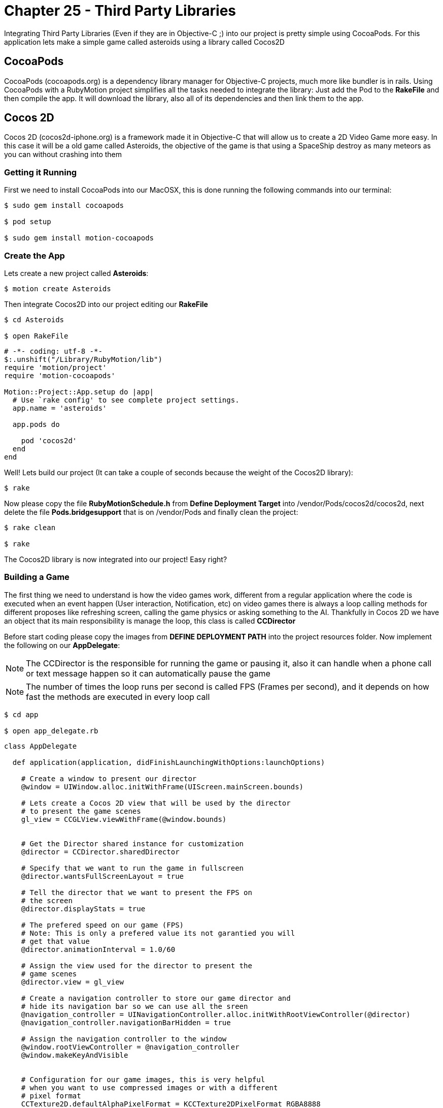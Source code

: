 Chapter 25 - Third Party Libraries
==================================

Integrating Third Party Libraries (Even if they are in Objective-C ;) into our project is pretty simple using CocoaPods. For this application lets make a simple game called asteroids using a library called Cocos2D

CocoaPods
---------
CocoaPods (cocoapods.org) is a dependency library manager for Objective-C projects, much more like bundler is in rails. Using CocoaPods with a RubyMotion project simplifies all the tasks needed to integrate the library: Just add the Pod to the **RakeFile** and then compile the app. It will download the library, also all of its dependencies and then link them to the app.

Cocos 2D
--------
Cocos 2D (cocos2d-iphone.org) is a framework made it in Objective-C that will allow us to create a 2D Video Game more easy. In this case it will be a old game called Asteroids, the objective of the game is that using a SpaceShip destroy as many meteors as you can without crashing into them

Getting it Running
~~~~~~~~~~~~~~~~~~
First we need to install CocoaPods into our MacOSX, this is done running the following commands into our terminal:

[source, sh]
------------
$ sudo gem install cocoapods

$ pod setup

$ sudo gem install motion-cocoapods
------------


Create the App
~~~~~~~~~~~~~~
Lets create a new project called **Asteroids**:

[source, sh]
------------
$ motion create Asteroids
------------

Then integrate Cocos2D into our project editing our **RakeFile**

[source, sh]
------------
$ cd Asteroids

$ open RakeFile
------------

[source, ruby]
--------------
# -*- coding: utf-8 -*-
$:.unshift("/Library/RubyMotion/lib")
require 'motion/project'
require 'motion-cocoapods'

Motion::Project::App.setup do |app|
  # Use `rake config' to see complete project settings.
  app.name = 'asteroids'

  app.pods do

    pod 'cocos2d'
  end
end
--------------

Well! Lets build our project (It can take a couple of seconds because the weight of the Cocos2D library):

[source, sh]
------------
$ rake
------------

Now please copy the file **RubyMotionSchedule.h** from **Define Deployment Target** into /vendor/Pods/cocos2d/cocos2d, next delete the file **Pods.bridgesupport** that is on /vendor/Pods and finally clean the project:

[source, sh]
------------
$ rake clean

$ rake
------------


The Cocos2D library is now integrated into our project! Easy right?


Building a Game
~~~~~~~~~~~~~~~

The first thing we need to understand is how the video games work, different from a regular application where the code is executed when an event happen (User interaction, Notification, etc) on video games there is always a loop calling methods for different proposes like refreshing screen, calling the game physics or asking something to the AI. Thankfully in Cocos 2D we have an object that its main responsibility is manage the loop, this class is called **CCDirector**

Before start coding please copy the images from **DEFINE DEPLOYMENT PATH** into the project resources folder. Now implement the following on our **AppDelegate**:

NOTE: The CCDirector is the responsible for running the game or pausing it, also it can handle when a phone call or text message happen so it can automatically pause the game

NOTE: The number of times the loop runs per second is called FPS (Frames per second), and it depends on how fast the methods are executed in every loop call

[source, sh]
------------
$ cd app

$ open app_delegate.rb
------------

[source, ruby]
--------------
class AppDelegate

  def application(application, didFinishLaunchingWithOptions:launchOptions)

    # Create a window to present our director
    @window = UIWindow.alloc.initWithFrame(UIScreen.mainScreen.bounds)

    # Lets create a Cocos 2D view that will be used by the director
    # to present the game scenes
    gl_view = CCGLView.viewWithFrame(@window.bounds)


    # Get the Director shared instance for customization
    @director = CCDirector.sharedDirector

    # Specify that we want to run the game in fullscreen
    @director.wantsFullScreenLayout = true

    # Tell the director that we want to present the FPS on
    # the screen
    @director.displayStats = true

    # The prefered speed on our game (FPS)
    # Note: This is only a prefered value its not garantied you will
    # get that value
    @director.animationInterval = 1.0/60

    # Assign the view used for the director to present the
    # game scenes
    @director.view = gl_view

    # Create a navigation controller to store our game director and
    # hide its navigation bar so we can use all the sreen
    @navigation_controller = UINavigationController.alloc.initWithRootViewController(@director)
    @navigation_controller.navigationBarHidden = true

    # Assign the navigation controller to the window
    @window.rootViewController = @navigation_controller
    @window.makeKeyAndVisible


    # Configuration for our game images, this is very helpful
    # when you want to use compressed images or with a different
    # pixel format
    CCTexture2D.defaultAlphaPixelFormat = KCCTexture2DPixelFormat_RGBA8888
    CCTexture2D.PVRImagesHavePremultipliedAlpha(true)

    # Configuration for the names of the images that will be
    # used on the game
    file_utils = CCFileUtils.sharedFileUtils
    file_utils.enableFallbackSuffixes = false
    
    # The retina display images will be named with "-hd" instead of
    # "@2x"
    file_utils.setiPhoneRetinaDisplaySuffix "-hd"
    
    true
  end

end
--------------

You should see the following:

**IMAGE**

If you look closely in the bottom left part of the screen are a bunch of numbers, they are the FPS of our game. The general idea is that our game have consistently 60.0 but you will look as we advance in the exercise that some times it drops, this is normal.

Scenes
~~~~~~
We can understand the **Scenes** as levels on a video game, but also can be used for the initial menus or score boards after. Its main responsibility is to manage all the objects that will appear on the screen when the scene is run. On our game this objects will be the space background, ship and asteroids

Lets create a new scene named **space_scene.rb**:

[source, sh]
------------
$ mkdir scenes

$ cd scenes

$ touch space_scene.rb
------------

[source, ruby]
--------------
class SpaceScene < CCScene

 def init

   if super


   end

   self
 end

end
--------------

Now we have a new empty Scene that will allow us to start presenting the game images but before we get to that part we need to tell the **Director** to run this scene, this is do with the following in our **app_delegate.rb** file:

[source, sh]
------------
$ cd ..

$ open app_delegate.rb
------------

[source, ruby]
--------------
def application(application, didFinishLaunchingWithOptions:launchOptions)

  # Create a window to present our director
  @window = UIWindow.alloc.initWithFrame(UIScreen.mainScreen.bounds)

  # Lets create a Cocos 2D view that will be used by the director
  # to present the game scenes
  gl_view = CCGLView.viewWithFrame(@window.bounds)


  # Get the Director shared instance for customization
  @director = CCDirector.sharedDirector

  # Specify that we want to run the game in fullscreen
  @director.wantsFullScreenLayout = true

  # Tell the director that we want to present the FPS on
  # the screen
  @director.displayStats = true

  # The prefered speed on our game (FPS)
  # Note: This is only a prefered value its not garantied you will
  # get that value
  @director.animationInterval = 1.0/60

  # Assign the view used for the director to present the
  # game scenes
  @director.view = gl_view

  # Create a navigation controller to store our game director and
  # hide its navigation bar so we can use all the sreen
  @navigation_controller = UINavigationController.alloc.initWithRootViewController(@director)
  @navigation_controller.navigationBarHidden = true

  # Assign the navigation controller to the window
  @window.rootViewController = @navigation_controller
  @window.makeKeyAndVisible


  # Configuration for our game images, this is very helpful
  # when you want to use compressed images or with a different
  # pixel format
  CCTexture2D.defaultAlphaPixelFormat = KCCTexture2DPixelFormat_RGBA8888
  CCTexture2D.PVRImagesHavePremultipliedAlpha(true)

  # Configuration for the names of the images that will be
  # used on the game
  file_utils = CCFileUtils.sharedFileUtils
  file_utils.enableFallbackSuffixes = false
  
  # The retina display images will be named with "-hd" instead of
  # "@2x"
  file_utils.setiPhoneRetinaDisplaySuffix "-hd"
 
  # Tell the director to present the SpaceScene, it works similar to a
  # navigation controller: Push to present & Pop to dismiss
  #
  # If you look closelly to the initialization of the scene we are using
  # the node method, instead of new or alloc init this is because Cocos 2D
  # do some memory allocation performance upgrades 
  @director.pushScene(SpaceScene.node)

  true
end
--------------

Now we can start adding graphical elements to our game!

Layers
~~~~~~
In Cocos 2D exists some objects to allow us to render graphical components (Sprites, Particles) on the screen, these are named **CCLayers**. But do not exist layers (CALayers) in iOS already?  Yes they are, but this have some differences: One of the more important is that the CCLayers can handle touches too!

IMPORTANT: A sprite is a two dimensional image that is integrated in a bigger scene and can be moved on-screen or manipulated as a single unit. On short an image ;)

Knowing this lets create our first CCLayer named **background_layer**:

[source, sh]
------------
$ mkdir layers

$ cd layers

$ touch background_layer.rb

$ open background_layer.rb
------------

[source, ruby]
--------------
class BackgroundLayer < CCLayer

  def init

    if super

      # For testing proposes lets create a CCLabel to present 
      # some text on the screen
      label = CCLabelTTF.labelWithString('Its so cool to make a game', 
                                         fontName:'Marker Felt', 
                                         fontSize:24)

      # We need to get the screen size for positioning the label 
      window_size = CCDirector.sharedDirector.winSize

      # Like the CALayers the position is set in reference to the center
      # of the label, in this case we want the label to be in the middle
      # of the screen
      label.position = CGPointMake(window_size.width / 2, window_size.height / 2)

      # Add the label to the Layer
      self.addChild(label)
    end

    self
  end

end
--------------

Great! Our layer is complete, now lets add it to the scene:

[source, sh]
------------
$ cd ..

$ cd scenes

$ open space_scene.rb
------------

[source, ruby]
--------------
def init

  if super

    # Create a new instance of a Background Layer
    background_layer = BackgroundLayer.node

    # Add it to the scene
    self.addChild(background_layer)
  end

  self
end
--------------

If you run the app you should see the following:

**Image**

Now we have all the necessary structure to make the game run: A director, scene and a layer! Its time to change the label into a space background:

[source, sh]
------------
$ cd ..

$ cd layers

$ open background_layer.rb
------------


[source, ruby]
--------------
def init

  if super

    # Create a new sprite with our background image
    background_sprite = CCSprite.spriteWithFile('bgSpace.png')

    # We need to get the screen size for positioning the sprite 
    screen_size = CCDirector.sharedDirector.winSize

    # Like the CALayers the position is set in reference to the center
    # of the label, in this case we want the sprite to be in the middle
    # of the screen
    background_sprite.position = CGPointMake(screen_size.width / 2, screen_size.height / 2)
    
    # Add the sprite to the Layer
    self.addChild(background_sprite)
  end

  self
end
--------------

**Image**

We have a background for the game! Lets do something more fun: adding the space ship into the scene, for this we need to create a new layer called **game_play_layer.rb**:

[source, sh]
------------
$ touch game_play_layer.rb
------------

[source, ruby]
--------------
class GamePlayLayer < CCLayer

  def init

    if super

      # Create a new sprite instance for drawing our spaceship
      @space_ship_sprite = CCSprite.spriteWithFile('bgSpaceShip.png')

      # We need to get the screen size for positioning the sprite 
      screen_size = CCDirector.sharedDirector.winSize

      # Like the CALayers the position is set in reference to the center
      # of the label, in this case we want the sprite to be in the middle
      # of the screen
      @space_ship_sprite.position = CGPointMake(screen_size.width / 2, screen_size.height / 2)
      
      # Add the sprite to the Layer
      self.addChild(@space_ship_sprite)

      # Enable handle touches on the layer
      self.isTouchEnabled = true
    end

    self
  end

end
--------------

Now that we have our space ship layer its time to add it to the scene:

[source, sh]
------------
$ cd ..

$ cd scenes

$ open space_scene.rb
------------

[source, ruby]
--------------
def init

  if super

    # Create a new instance of a Background Layer
    background_layer = BackgroundLayer.node

    # Add it to the scene
    self.addChild(background_layer)


    # Create a new instance of a Game Play Layer
    game_play_layer = GamePlayLayer.node

    # Add it to the scene
    self.addChild(game_play_layer)
  end

  self
end
--------------

**Image**

Awesome! The next step is to allow the user to move the space ship with his touches on the screen. Lets open again our **game_play_layer.rb** and add the following method:

[source, sh]
--------------
$ cd ..

$ cd layers

$ open game_play_layer.rb
--------------

[source, ruby]
--------------
# Method for handling the initial touch of the user
# Very similar to the way iOS manage it
def ccTouchesBegan(touches, withEvent:event)

  # Get any touch of the user
  touch = touches.anyObject

  # Because we are not using a UIView or anything related
  # we need to use a method to convert the touch position 
  # coordinate space into the layer space
  touch_location = self.convertTouchToNodeSpace(touch) 

  # Move the spaceship to the touch position
  @space_ship_sprite.position = touch_location
end
--------------

**Image**

Yes it moves! But it does without animation, this is because the sprites does not have implicit animations like a CALayer.

Animations in the Space
~~~~~~~~~~~~~~~~~~~~~~~
The animations in Cocos 2D are called actions, so lets create a action for the ship so it will move to the location of the touch in a animated way:

[source, ruby]
--------------
# Method for handling the initial touch of the user
# Very similar to the way iOS manage it
def ccTouchesBegan(touches, withEvent:event)

  # Get any touch of the user
  touch = touches.anyObject

  # Because we are not using a UIView or anything related
  # we need to use a method to convert the touch position 
  # coordinate space into the layer space
  touch_location = self.convertTouchToNodeSpace(touch)

  # We need to create a MoveBy action for the animated movement
  action = CCMoveBy.actionWithDuration(0.5, 
                                       position:touch_location)

  # Execute the action in our Space Ship Sprite
  @space_ship_sprite.runAction(action)
end
--------------

IMPORTANT: We are not really animating the movement, just making it frame by frame using the game FPS. (Interpolation ;)

**Image**

Upps! What when wrong? The problem is the actions must receive the number of points of movement in a direction, not a exact position! You can try it! Just assign a **CGPoint(100, 100)** to the position parameter of the action.

The fix is the following:

[source, ruby]
--------------
# Method for handling the initial touch of the user
# Very similar to the way iOS manage it
def ccTouchesBegan(touches, withEvent:event)

  # Get any touch of the user
  touch = touches.anyObject

  # Because we are not using a UIView or anything related
  # we need to use a method to convert the touch position 
  # coordinate space into the layer space
  touch_location = self.convertTouchToNodeSpace(touch)

  # Get the current position of the space ship
  current_location = @space_ship_sprite.position

  # Calculate the difference between the two points
  location_difference = CGPointMake(touch_location.x - current_location.x,
                                    touch_location.y - current_location.y)

  # We need to create a MoveBy action for the animated movement
  action = CCMoveBy.actionWithDuration(0.5, 
                                       position:location_difference)

  # Execute the action in our Space Ship Sprite
  @space_ship_sprite.runAction(action)
end
--------------

**Image**

Now is working! We are done with the space ship, the next is to add some asteroids flying into the scene.


CCSprite
~~~~~~~~
Now is time to create some asteroids for our game, also its time to learn how to create more complex sprites. Lets begin adding a new class named **asteroid_sprite.rb**:

[source, sh]
------------
$ cd ..

$ mkdir sprites

$ cd sprites

$ touch asteroid_sprite.rb
------------

[source, ruby]
--------------
class AsteroidSprite < CCSprite

  # This is the designated initializer of the CCSprite
  def initWithTexture(texture, rect:rect)
    
    if super

      self.position = CGPointMake(100, 100)
    end

    self

  end

  # Method for optimizing the code needed to instantiate
  # a new asteroid
	def self.sprite

    AsteroidSprite.spriteWithFile('bgAsteroid.png')
  end

end
--------------

Lets add our new sprite to the **game_play_layer.rb**:

[source, sh]
------------
$ cd ..

$ cd layers

$ open game_play_layer.rb
------------

[source, ruby]
--------------
def init

  if super

    # Create a new sprite instance for drawing our spaceship
    @space_ship_sprite = CCSprite.spriteWithFile('bgSpaceShip.png')

    # We need to get the screen size for positioning the sprite 
    screen_size = CCDirector.sharedDirector.winSize

    # Like the CALayers the position is set in reference to the center
    # of the label, in this case we want the sprite to be in the middle
    # of the screen
    @space_ship_sprite.position = CGPointMake(screen_size.width / 2, screen_size.height / 2)

    # Add the sprite to the Layer
    self.addChild(@space_ship_sprite)

    # Enable handle touches on the layer
    self.isTouchEnabled = true

    # Add an asteroid sprite to our layer
    self.addChild(AsteroidSprite.sprite)
  end

  self
end
--------------

**Image**

Easy right? But we have a problem the asteroid is too big: Imagine five of them flying into the screen, impossible to dodge!

So lets create something more complex, the idea is to have asteroids of different sizes moving across the screen. So lets use some randoms for determinate the size of the asteroid:

[source, sh]
------------
$ cd ..

$ cd sprites

$ open asteroid_sprite.rb
------------

[source, ruby]
--------------
attr_accessor :state

# This is the designated initializer of the CCSprite
def initWithTexture(texture, rect:rect)
  
  if super
    @state = :spawning

    spawn
  end

  self

end

# Method that will manage the spawning points, size 
# and trayectory of the asteroid
def spawn 

  # Lets create a Random and generate a number between
  # 25 and 75, the maximum and minimum size for the asteroid
  random = Random.new
  sprite_size = random.rand(25..75)

  # Scale the sprite according to our new generated size 
  self.setScaleX(sprite_size / self.contentSize.width)
  self.setScaleY(sprite_size / self.contentSize.height)

  self.position = CGPointMake(100, 100)
end
--------------

**IMAGE**

Great! Now the size of the asteroid is completely random, to test it run the app multiple times!

For make the illusion that the asteroids are coming from the space we need to set the initial position of it outside the screen and then move it across the screen. Again some randoms we will help us, lets add the following method to our file:

[source, ruby]
--------------
# Method for calculating positions around the screen
def position_outside_screen

  # Instantiate a new random
  random = Random.new

  # Generate a new random that we will use to determinate
  # in which screen side is the point
  screen_side = random.rand(1..4)

  # We need to get the screen size for positioning the sprite 
  screen_size = CCDirector.sharedDirector.winSize

  x = 0
  y = 0

  # According to the side of the screen generate the coordinates
  # also we need to take in count the size of the sprite, so it 
  # can be completely outside the screen

  # Top Side
  if screen_side == 1

    x = random.rand(1..screen_size.width)
    y = -self.contentSize.height

  # Left Side
  elsif screen_side == 2
    
    x = -self.contentSize.width
    y = random.rand(1..screen_size.height)

  # Right Side     
  elsif screen_side == 3

    x = 320 + self.contentSize.width
    y = random.rand(1..screen_size.height)
    
  # Bottom Side
  else 

    x = random.rand(1..screen_size.width)
    y = 480 + self.contentSize.height

  end

  CGPointMake(x, y)
end
--------------

Now lets use this method for assign an initial position to our asteroid and create an action for its movement across the screen: 

[source, ruby]
--------------
# Method that will manage the spawning points, size 
# and trayectory of the asteroid
def spawn 

  # Lets create a Random and generate a number between
  # 25 and 75, the maximum and minimum size for the asteroid
  random = Random.new
  sprite_size = random.rand(25..75)

  # Scale the sprite according to our new generated size 
  self.setScaleX(sprite_size / self.contentSize.width)
  self.setScaleY(sprite_size / self.contentSize.height)


  # Generate an initial and final position for the asteroid
  initial_position = position_outside_screen
  final_position = position_outside_screen

  # Calculate the difference between the two positions
  position_difference = CGPointMake(final_position.x - initial_position.x,
                                    final_position.y - initial_position.y)


  # Lets use another random that we will use for the movement speed
  action_speed = random.rand(1..5)
  
  # Create a Move By Action for its movement across the screen
  action = CCMoveBy.actionWithDuration(action_speed, 
                                       position:position_difference)

  # Assign the initial position
  self.position = initial_position
  
  # Run the movement action
  self.runAction(action)
end
--------------

**IMAGE**

You should see the asteroid fly across the screen! If you don't please run it a couple of times remember we are using randoms! (The asteroid can fly too fast or in the edges of the screen, this is part of the magic ;)

But the asteroids does not move like that! They rotate:

[source, ruby]
--------------
# Method that will manage the spawning points, size 
# and trayectory of the asteroid
def spawn 

  # Lets create a Random and generate a number between
  # 25 and 75, the maximum and minimum size for the asteroid
  random = Random.new
  sprite_size = random.rand(25..75)

  # Scale the sprite according to our new generated size 
  self.setScaleX(sprite_size / self.contentSize.width)
  self.setScaleY(sprite_size / self.contentSize.height)


  # Generate an initial and final position for the asteroid
  initial_position = position_outside_screen
  final_position = position_outside_screen

  # Calculate the difference between the two positions
  position_difference = CGPointMake(final_position.x - initial_position.x,
                                    final_position.y - initial_position.y)


  # Lets use another random that we will use for the movement speed
  action_speed = random.rand(4..7)
  
  # Create a Move By Action for its movement across the screen
  action = CCMoveBy.actionWithDuration(action_speed, 
                                       position:position_difference)

  # Assign the initial position
  self.position = initial_position
  
  # Run the movement action
  self.runAction(action)

  # Create a spinning action with the same speed that the movement one
  # also because we want it to spin a couple of times set the angle 
  # to 1000 degrees    
  spinning_action = CCRotateTo.actionWithDuration(action_speed, 
                                                  angle:1000)

  # Run the spinning action
  self.runAction(spinning_action)

end
--------------

**Image**

Last part! We need to change the status of the sprite to **:ended** when the movement action ends:

[source, ruby]
--------------
# Method that will manage the spawning points, size 
# and trayectory of the asteroid
def spawn 

  # Lets create a Random and generate a number between
  # 25 and 75, the maximum and minimum size for the asteroid
  random = Random.new
  sprite_size = random.rand(25..75)

  # Scale the sprite according to our new generated size 
  self.setScaleX(sprite_size / self.contentSize.width)
  self.setScaleY(sprite_size / self.contentSize.height)


  # Generate an initial and final position for the asteroid
  initial_position = position_outside_screen
  final_position = position_outside_screen

  # Assign the initial position
  self.position = initial_position

  # Calculate the difference between the two positions
  position_difference = CGPointMake(final_position.x - initial_position.x,
                                    final_position.y - initial_position.y)


  # Lets use another random that we will use for the movement speed
  action_speed = random.rand(1..5)
  
  # Create a Move By Action for its movement across the screen
  action = CCMoveBy.actionWithDuration(action_speed, 
                                       position:position_difference)

  # Instantiate a Call Function to excecute a method when the movement 
  # action finished
  finish_callback_action = CCCallFuncND.actionWithTarget(self, 
                                                         selector:'movement_action_ended', 
                                                         data:nil)

  # Chain the both actions using a sequence
  movement_action_sequence = CCSequence.actionsWithArray([action, finish_callback_action])
    
  # Run the movement action sequence
  self.runAction(movement_action_sequence)


  # Create a spinning action with the same speed that the movement one
  # also because we want it to spin a couple of times set the angle 
  # to 1000 degrees    
  spinning_action = CCRotateTo.actionWithDuration(action_speed, 
                                                  angle:1000)

  # Run the spinning action
  self.runAction(spinning_action)

end

# Action Movement Callback Method
def movement_action_ended

  @state = :ended
  
end
--------------

Now our asteroid sprite is finished! So for the game makes sense it should be multiple asteroids flying across the screen right? Thats next!

FPS + Asteroid
~~~~~~~~~~~~~~
Do you remember that at the beginning of the exercise we talk about that the director executes a method multiple times a second to let us do some work like talk to the AI, Physics or refreshing the screen? Lets use this method for maintain a constant number of asteroids on the screen: creating them and then when it movement finishes destroy them.

Lets open again our **GamePlayLayer** and subscribe to the loop notification:

[source, sh]
------------
$ cd ..

$ cd layers

$ open game_play_layer.rb
------------

[source, ruby]
--------------
def init

  if super

    # Create a new sprite instance for drawing our spaceship
    @space_ship_sprite = CCSprite.spriteWithFile('bgSpaceShip.png')

    # We need to get the screen size for positioning the sprite 
    screen_size = CCDirector.sharedDirector.winSize

    # Like the CALayers the position is set in reference to the center
    # of the label, in this case we want the sprite to be in the middle
    # of the screen
    @space_ship_sprite.position = CGPointMake(screen_size.width / 2, screen_size.height / 2)

    # Add the sprite to the Layer
    self.addChild(@space_ship_sprite)

    # Enable handle touches on the layer
    self.isTouchEnabled = true

    #Create an array for storing our asteroid sprites
    @asteroids = NSMutableArray.alloc.init

    # Subscribe to the loop call
    scheduleUpdate
  
  end

  self
end

# Loop callback method
def update(time)

end
--------------

IMPORTANT: Please take a closer look to the code because we remove the add of the initial asteroid sprite and add an array for storing the asteroid sprites

Now is time to add some asteroids to our game, implement the following on the **update** method:

[source, ruby]
--------------
# Loop callback method
def update(time)

  spawn_asteroids
end


def spawn_asteroids

  # Delete the asteroids that are on ended state
  @asteroids.delete_if { | asteroid |

    # If the asteroid is on ended state
    if asteroid.state == :ended

      # Remove from the layer also
      self.removeChild(asteroid, cleanup:true)

      true        
    end
  }

  # Calculate the number of asteroids missing, taking
  # in count that we should have 20 moving around
  missing_asteroids = 20 - @asteroids.count
  
  # Iterate to create the missing asteroids
  for i in 0..missing_asteroids - 1

    # Create an asteroid sprite
    asteroid_sprite = AsteroidSprite.sprite

    # Add it to the layer and to the array
    self.addChild(asteroid_sprite)
    @asteroids.addObject(asteroid_sprite)
  end
end
--------------

**IMAGE**

Awesome! Now the scene is complete, but is something missing right? Detect when the ship crashes with an asteroid!

Please don't crash!
~~~~~~~~~~~~~~~~~~~
The last part of our exercise is to detect when the asteroid crashes with our space ship! For this lets add the following method:

[source, ruby]
--------------
# Loop callback method
def update(time)

  spawn_asteroids
  check_for_collisions
end

def check_for_collisions

  # Iterate all the asteroids in the scene
  @asteroids.each { | asteroid |

    # If any asteroid frame intersect the space ship frame
    # is a collision
    if CGRectIntersectsRect(asteroid.boundingBox, @space_ship_sprite.boundingBox)
    
      # Create a new sprite instance for our explosion
      explosion_sprite = CCSprite.spriteWithFile('bgBoom.jpeg')
     
      # Set the sprite in the same exact position of the 
      # space ship
      explosion_sprite.position = @space_ship_sprite.position

      # Add the explosion sprite into our layer
      self.addChild(explosion_sprite)

      # Pause the game
      CCDirector.sharedDirector.pause
    end
  }
end
--------------

**IMAGE**

Great! Now our little game is complete, if the user crashes into an asteroid the space ship explodes and the game is ended

IMPORTANT: Even if you are a master moving your ship sometimes it will crash without touching any asteroid, this is because collision detection is more like an art and it depends on more advanced techniques like physics or sprite sheets to be pixel perfect. But that subjects are not in the scope of this course :'(

Challenges
~~~~~~~~~~
. Add a "Game Over" scene to the game when a collision happen, remember that the CCDirector can push new scenes into the screen

. Detect when the user touches an asteroid so you can remove it from the screen, clearing the way for our space ship to move